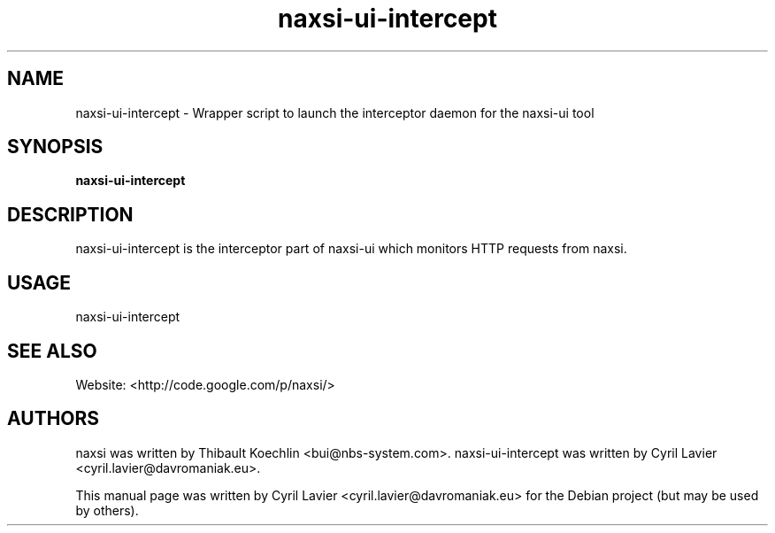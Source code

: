 .TH naxsi-ui-intercept 1 "2012-05-09"
.SH NAME
naxsi-ui-intercept \- Wrapper script to launch the interceptor daemon for the 
naxsi-ui tool
.SH SYNOPSIS
.B naxsi-ui-intercept
.SH DESCRIPTION
.PP
naxsi-ui-intercept is the interceptor part of naxsi-ui which monitors HTTP 
requests from naxsi.
.PP
.SH USAGE
naxsi-ui-intercept
.SH SEE ALSO
Website: <http://code.google.com/p/naxsi/>
.SH "AUTHORS"
naxsi was written by Thibault Koechlin <bui@nbs-system.com>.
naxsi-ui-intercept was written by Cyril Lavier <cyril.lavier@davromaniak.eu>.
.PP
This manual page was written by Cyril Lavier <cyril.lavier@davromaniak.eu> for 
the Debian project (but may be used by others).
